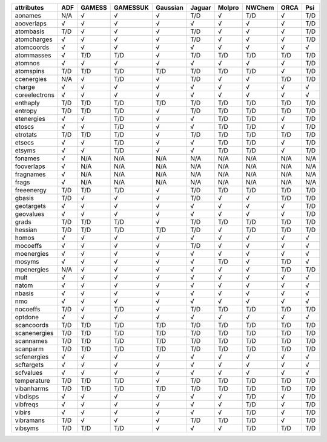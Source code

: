 ============== ============== ============== ============== ============== ============== ============== ============== ============== ============== 
attributes     ADF            GAMESS         GAMESSUK       Gaussian       Jaguar         Molpro         NWChem         ORCA           Psi            
============== ============== ============== ============== ============== ============== ============== ============== ============== ============== 
aonames        N/A            √              √              √              T/D            √              T/D            √              T/D            
aooverlaps     √              √              √              √              √              √              √              √              T/D            
atombasis      T/D            √              √              √              T/D            √              √              √              T/D            
atomcharges    √              √              √              √              T/D            √              √              √              T/D            
atomcoords     √              √              √              √              √              √              √              √              √              
atommasses     √              T/D            T/D            √              T/D            T/D            T/D            T/D            T/D            
atomnos        √              √              √              √              √              √              √              √              T/D            
atomspins      T/D            T/D            T/D            T/D            T/D            T/D            T/D            √              T/D            
ccenergies     N/A            √              T/D            √              T/D            √              √              T/D            T/D            
charge         √              √              √              √              √              √              √              √              √              
coreelectrons  √              √              √              √              √              √              √              √              √              
enthaply       T/D            T/D            T/D            T/D            T/D            T/D            T/D            T/D            T/D            
entropy        T/D            T/D            T/D            √              T/D            T/D            T/D            T/D            T/D            
etenergies     √              √              T/D            √              √              T/D            T/D            √              T/D            
etoscs         √              √              T/D            √              √              T/D            T/D            √              T/D            
etrotats       T/D            T/D            T/D            √              T/D            T/D            T/D            T/D            T/D            
etsecs         √              √              T/D            √              √              T/D            T/D            √              T/D            
etsyms         √              √              T/D            √              √              T/D            T/D            √              T/D            
fonames        √              N/A            N/A            N/A            N/A            N/A            N/A            N/A            N/A            
fooverlaps     √              N/A            N/A            N/A            N/A            N/A            N/A            N/A            N/A            
fragnames      √              N/A            N/A            N/A            N/A            N/A            N/A            N/A            N/A            
frags          √              N/A            N/A            N/A            N/A            N/A            N/A            N/A            N/A            
freeenergy     T/D            T/D            T/D            √              T/D            T/D            T/D            T/D            T/D            
gbasis         T/D            √              √              √              T/D            √              √              T/D            T/D            
geotargets     √              √              √              √              √              √              √              √              T/D            
geovalues      √              √              √              √              √              √              √              √              T/D            
grads          T/D            T/D            T/D            √              T/D            T/D            T/D            T/D            T/D            
hessian        T/D            T/D            T/D            T/D            T/D            √              T/D            T/D            T/D            
homos          √              √              √              √              √              √              √              √              √              
mocoeffs       √              √              √              √              T/D            √              √              √              √              
moenergies     √              √              √              √              √              √              √              √              √              
mosyms         √              √              √              √              √              T/D            √              T/D            √              
mpenergies     N/A            √              √              √              √              √              √              T/D            T/D            
mult           √              √              √              √              √              √              √              √              √              
natom          √              √              √              √              √              √              √              √              √              
nbasis         √              √              √              √              √              √              √              √              √              
nmo            √              √              √              √              √              √              √              √              √              
nocoeffs       T/D            √              T/D            √              T/D            T/D            T/D            T/D            T/D            
optdone        √              √              √              √              √              √              √              √              √              
scancoords     T/D            T/D            T/D            T/D            T/D            T/D            T/D            T/D            T/D            
scanenergies   T/D            T/D            T/D            T/D            T/D            T/D            T/D            T/D            T/D            
scannames      T/D            T/D            T/D            T/D            T/D            T/D            T/D            T/D            T/D            
scanparm       T/D            T/D            T/D            T/D            T/D            T/D            T/D            T/D            T/D            
scfenergies    √              √              √              √              √              √              √              √              √              
scftargets     √              √              √              √              √              √              √              √              √              
scfvalues      √              √              √              √              √              √              √              √              √              
temperature    T/D            T/D            T/D            √              T/D            T/D            T/D            T/D            T/D            
vibanharms     T/D            T/D            T/D            T/D            T/D            T/D            T/D            T/D            T/D            
vibdisps       √              √              √              √              √              √              T/D            √              T/D            
vibfreqs       √              √              √              √              √              √              T/D            √              T/D            
vibirs         √              √              √              √              √              √              T/D            √              T/D            
vibramans      T/D            √              √              √              T/D            T/D            T/D            √              T/D            
vibsyms        T/D            T/D            T/D            √              √              √              T/D            T/D            T/D            
============== ============== ============== ============== ============== ============== ============== ============== ============== ============== 
